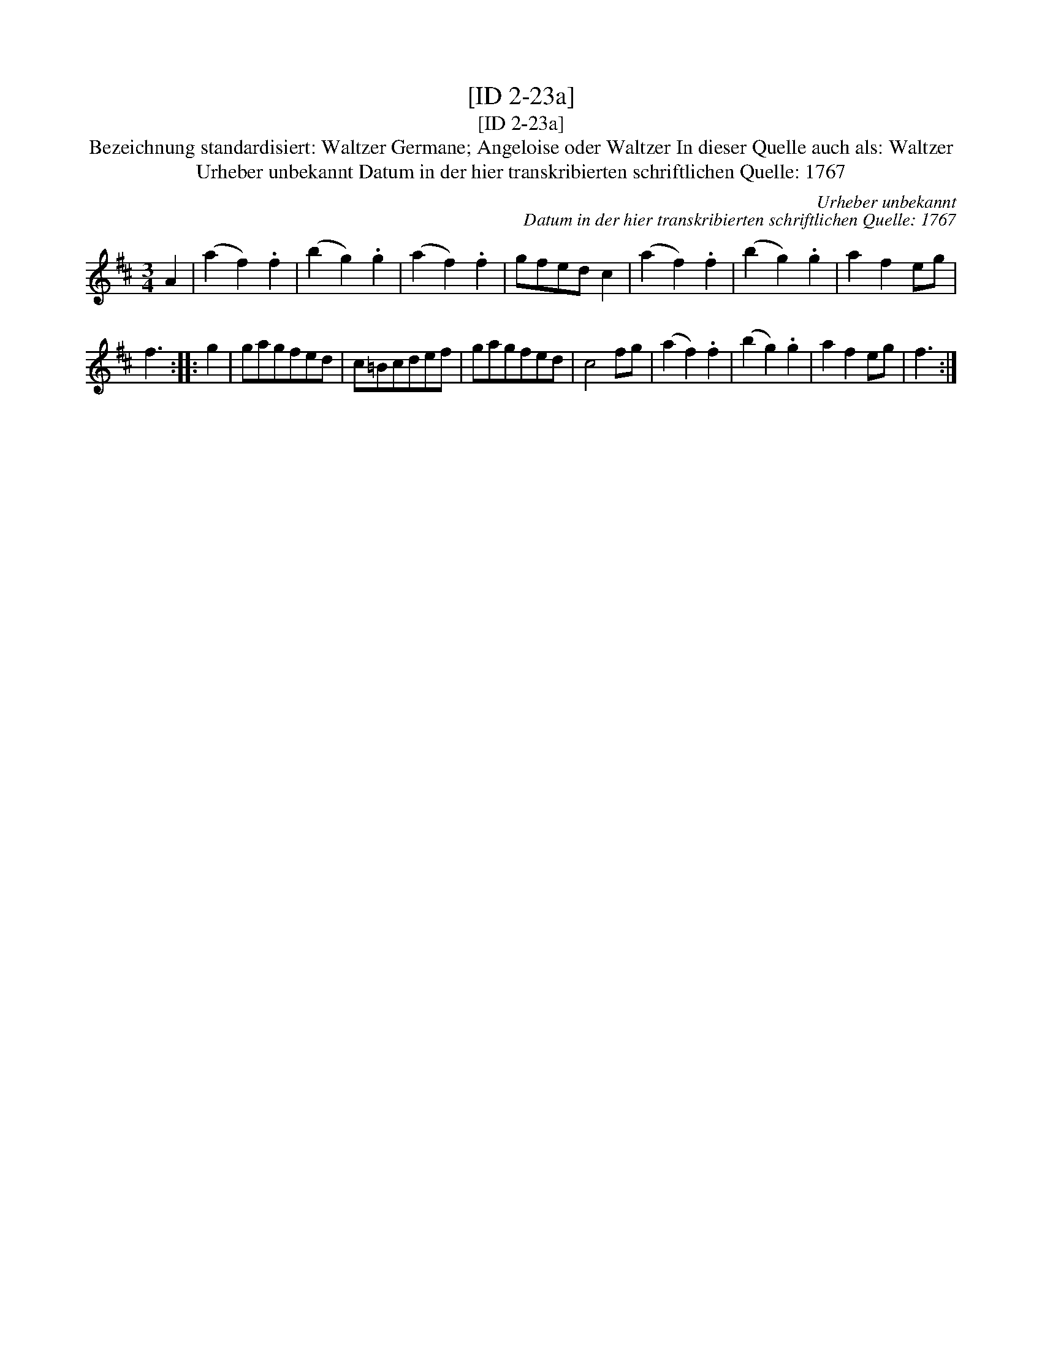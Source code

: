 X:1
T:[ID 2-23a]
T:[ID 2-23a]
T:Bezeichnung standardisiert: Waltzer Germane; Angeloise oder Waltzer In dieser Quelle auch als: Waltzer
T:Urheber unbekannt Datum in der hier transkribierten schriftlichen Quelle: 1767
C:Urheber unbekannt
C:Datum in der hier transkribierten schriftlichen Quelle: 1767
L:1/8
M:3/4
K:D
V:1 treble 
V:1
 A2 | (a2 f2) .f2 | (b2 g2) .g2 | (a2 f2) .f2 | gfed c2 | (a2 f2) .f2 | (b2 g2) .g2 | a2 f2 eg | %8
 f3 :: g2 | gagfed | c=Bcdef | gagfed | c4 fg | (a2 f2) .f2 | (b2 g2) .g2 | a2 f2 eg | f3 :| %18

